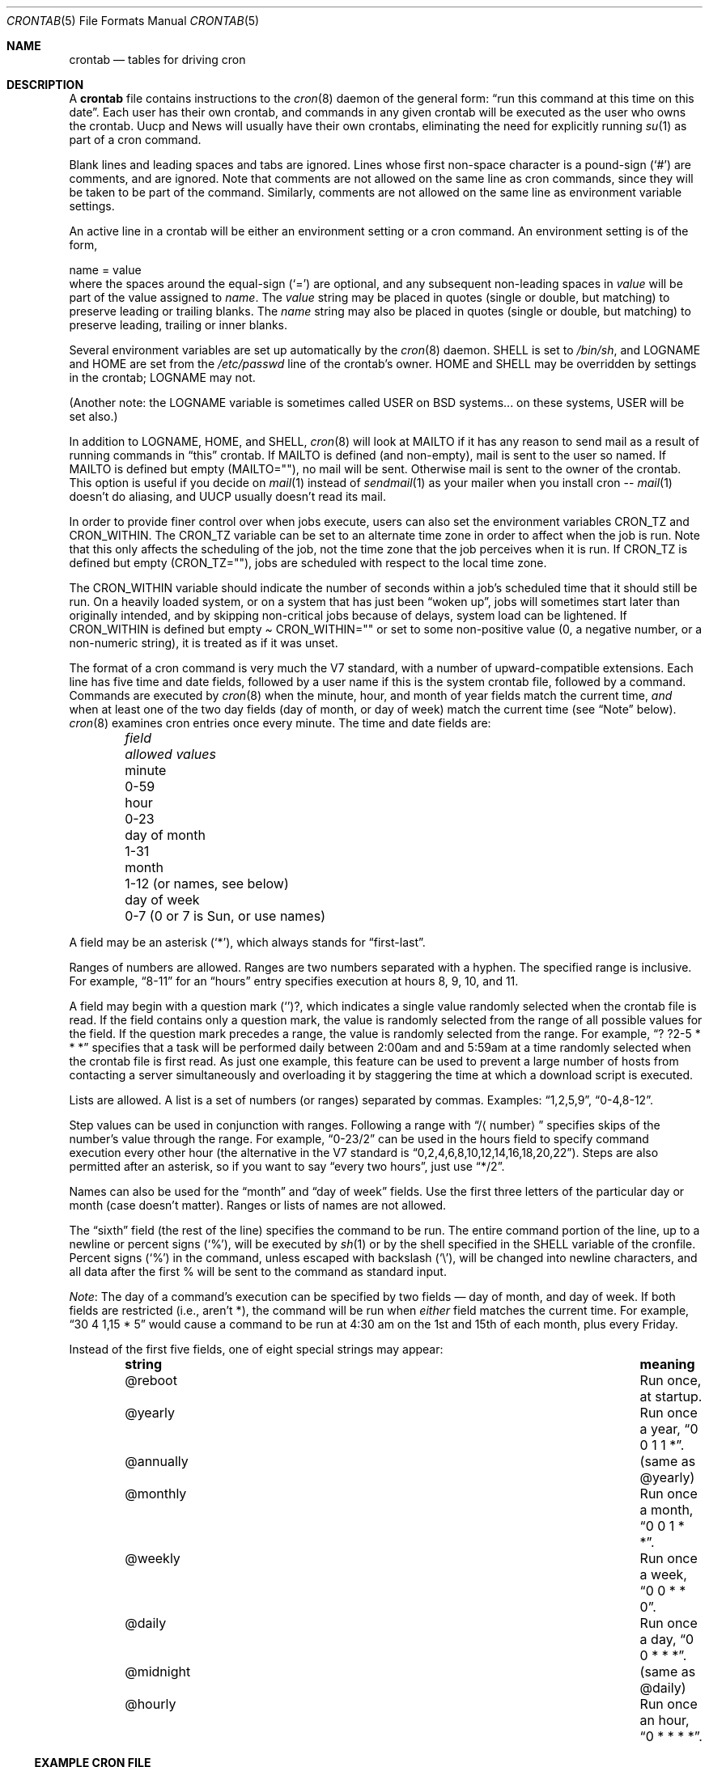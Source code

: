 .\"	$NetBSD: crontab.5,v 1.11.34.1 2009/05/13 19:20:21 jym Exp $
.\"
.\"/* Copyright 1988,1990,1993,1994 by Paul Vixie
.\" * All rights reserved
.\" *
.\" * Distribute freely, except: don't remove my name from the source or
.\" * documentation (don't take credit for my work), mark your changes (don't
.\" * get me blamed for your possible bugs), don't alter or remove this
.\" * notice.  May be sold if buildable source is provided to buyer.  No
.\" * warrantee of any kind, express or implied, is included with this
.\" * software; use at your own risk, responsibility for damages (if any) to
.\" * anyone resulting from the use of this software rests entirely with the
.\" * user.
.\" *
.\" * Send bug reports, bug fixes, enhancements, requests, flames, etc., and
.\" * I'll try to keep a version up to date.  I can be reached as follows:
.\" * Paul Vixie          <paul@vix.com>          uunet!decwrl!vixie!paul
.\" */
.\"
.\" Id: crontab.5,v 2.4 1994/01/15 20:43:43 vixie Exp
.\"
.Dd April 4, 2009
.Dt CRONTAB 5
.Os
.Sh NAME
.Nm crontab
.Nd tables for driving cron
.Sh DESCRIPTION
A
.Nm
file contains instructions to the
.Xr cron 8
daemon of the general form:
.Dq run this command at this time on this date .
Each user has their own crontab, and commands in any given crontab
will be executed as the user who owns the crontab.
Uucp and News will usually have their own crontabs, eliminating
the need for explicitly running
.Xr su 1
as part of a cron command.
.Pp
Blank lines and leading spaces and tabs are ignored.
Lines whose first non-space character is a pound-sign
.Pq Sq #
are comments, and are ignored.
Note that comments are not allowed on the same line as cron commands, since
they will be taken to be part of the command.
Similarly, comments are not
allowed on the same line as environment variable settings.
.Pp
An active line in a crontab will be either an environment setting
or a cron command.
An environment setting is of the form,
.Bd -literal
    name = value
.Ed
where the spaces around the equal-sign
.Pq Sq =
are optional, and any subsequent non-leading spaces in
.Ar value
will be part of the value assigned to
.Ar name .
The
.Ar value
string may be placed in quotes (single or double, but matching) to
preserve leading or trailing blanks.
The
.Ar name
string may also be placed in quotes (single or double, but matching)
to preserve leading, trailing or inner blanks.
.Pp
Several environment variables are set up automatically by the
.Xr cron 8
daemon.
.Ev SHELL
is set to
.Pa /bin/sh ,
and
.Ev LOGNAME
and
.Ev HOME
are set from the
.Pa /etc/passwd
line of the crontab's owner.
.Ev HOME
and
.Ev SHELL
may be overridden by settings in the crontab;
.Ev LOGNAME
may not.
.Pp
(Another note: the
.Ev LOGNAME
variable is sometimes called
.Ev USER
on BSD systems...  on these systems,
.Ev USER
will be set also.)
.Pp
In addition to
.Ev LOGNAME ,
.Ev HOME ,
and
.Ev SHELL ,
.Xr cron 8
will look at
.Ev MAILTO
if it has any reason to send mail as a result of running commands in
.Dq this
crontab.
If
.Ev MAILTO
is defined (and non-empty), mail is sent to the user so named.
If
.Ev MAILTO
is defined but empty
.Pq Ev MAILTO Ns = Ns \&"" ,
no mail will be sent.
Otherwise mail is sent to the owner of the crontab.
This option is useful if you decide on
.Xr mail 1
instead of
.Xr sendmail 1
as your mailer when you install cron --
.Xr mail 1
doesn't do aliasing, and UUCP usually doesn't read its mail.
.Pp
In order to provide finer control over when jobs execute, users
can also set the environment variables
.Ev CRON_TZ
and
.Ev CRON_WITHIN .
The
.Ev CRON_TZ
variable can be set to an alternate time zone in order to affect
when the job is run.
Note that this only affects the scheduling of the job, not the time
zone that the job perceives when it is run.
If
.Ev CRON_TZ
is defined but empty
.Pq Ev CRON_TZ Ns = Ns \&"" ,
jobs are scheduled with respect to the local time zone.
.Pp
The
.Ev CRON_WITHIN
variable should indicate the number of seconds within a job's
scheduled time that it should still be run.
On a heavily loaded system, or on a system that has just been
.Dq woken up ,
jobs will sometimes start later than originally intended, and by
skipping non-critical jobs because of delays, system load can be
lightened.
If
.Ev CRON_WITHIN
is defined but empty
.Pa Ev CRON_WITHIN Ns = Ns \&""
or set to some non-positive value (0, a negative number, or a
non-numeric string), it is treated as if it was unset.
.Pp
The format of a cron command is very much the V7 standard, with a
number of upward-compatible extensions.
Each line has five time and date fields, followed by a user name
if this is the system crontab file, followed by a command.
Commands are executed by
.Xr cron 8
when the minute, hour, and month of year fields match the current
time,
.Em and
when at least one of the two day fields (day of month, or day of week)
match the current time (see
.Dq Note
below).
.Xr cron 8
examines cron entries once every minute.
The time and date fields are:
.Bl -column -offset indent "day of month" "0-7 (0 or 7 is Sun, or use names)"
.It Em field Ta Em allowed values
.It minute Ta 0-59
.It hour Ta 0-23
.It day of month Ta 1-31
.It month Ta 1-12 (or names, see below)
.It day of week Ta 0-7 (0 or 7 is Sun, or use names)
.El
.Pp
A field may be an asterisk
.Pq Sq * ,
which always stands for
.Dq first\-last .
.Pp
Ranges of numbers are allowed.
Ranges are two numbers separated with a hyphen.
The specified range is inclusive.
For example,
.Dq 8-11
for an
.Dq hours
entry specifies execution at hours 8, 9, 10, and 11.
.Pp
A field may begin with a question mark
.Pq Sq ? ,
which indicates a single value randomly selected when the crontab
file is read.
If the field contains only a question mark, the value is randomly
selected from the range of all possible values for the field.
If the question mark precedes a range, the value is randomly selected
from the range.
For example,
.Dq ? ?2-5 * * *
specifies that a task will be performed daily between 2:00am and
and 5:59am at a time randomly selected when the crontab file is
first read.
As just one example, this feature can be used to prevent a large
number of hosts from contacting a server simultaneously and
overloading it by staggering the time at which a download script
is executed.
.Pp
Lists are allowed.
A list is a set of numbers (or ranges) separated by commas.
Examples:
.Dq 1,2,5,9 ,
.Dq 0-4,8-12 .
.Pp
Step values can be used in conjunction with ranges.
Following a range with
.Dq / Ns Aq number
specifies skips of the number's value through the range.
For example,
.Dq 0-23/2
can be used in the hours field to specify command execution every
other hour (the alternative in the V7 standard is
.Dq 0,2,4,6,8,10,12,14,16,18,20,22 ) .
Steps are also permitted after an asterisk, so if you want to say
.Dq every two hours ,
just use
.Dq */2 .
.Pp
Names can also be used for the
.Dq month
and
.Dq day of week
fields.
Use the first three letters of the particular day or month (case
doesn't matter).
Ranges or lists of names are not allowed.
.Pp
The
.Dq sixth
field (the rest of the line) specifies the command to be run.
The entire command portion of the line, up to a newline or percent
signs
.Pq Sq % ,
will be executed by
.Xr sh 1
or by the shell specified in the
.Ev SHELL
variable of the cronfile.
Percent signs
.Pq Sq %
in the command, unless escaped with backslash
.Pq Sq \e ,
will be changed into newline characters, and all data after the
first % will be sent to the command as standard input.
.Pp
.Em Note :
The day of a command's execution can be specified by two fields
\(em day of month, and day of week.
If both fields are restricted (i.e., aren't *), the command will
be run when
.Em either
field matches the current time.
For example,
.Dq 30 4 1,15 * 5
would cause a command to be run at 4:30 am on the 1st and 15th of
each month, plus every Friday.
.Pp
Instead of the first five fields, one of eight special strings may appear:
.Bl -column -offset indent "@annually" "Run once a month, 0 0 1 * *."
.It Sy string Ta Sy meaning
.It @reboot Ta Run once, at startup.
.It @yearly Ta Run once a year, Dq 0 0 1 1 * .
.It @annually Ta (same as @yearly)
.It @monthly Ta Run once a month, Dq 0 0 1 * * .
.It @weekly Ta Run once a week, Dq 0 0 * * 0 .
.It @daily Ta Run once a day, Dq 0 0 * * * .
.It @midnight Ta (same as @daily)
.It @hourly Ta Run once an hour, Dq 0 * * * * .
.El
.Ss EXAMPLE CRON FILE
.Bd -literal
# use /bin/sh to run commands, no matter what /etc/passwd says
SHELL=/bin/sh
# mail any output to `paul', no matter whose crontab this is
MAILTO=paul
#
# run five minutes after midnight, every day
5 0 * * *       $HOME/bin/daily.job \*[Gt]\*[Gt] $HOME/tmp/out 2\*[Gt]\*[Am]1
# run at 2:15pm on the first of every month -- output mailed to paul
15 14 1 * *     $HOME/bin/monthly
# run at 10 pm on weekdays, annoy Joe
0 22 * * 1-5    mail -s "It's 10pm" joe%Joe,%%Where are your kids?%
23 0-23/2 * * * echo "run 23 minutes after midn, 2am, 4am ..., everyday"
5 4 * * sun     echo "run at 5 after 4 every sunday"
? ?2-4 1,15 * * echo "random between 2am-4:59am on the 1st and 15th"
.Ed
.Sh SEE ALSO
.Xr crontab 1 ,
.Xr cron 8
.Sh STANDARDS
When specifying day of week, both day 0 and day 7 will be considered
Sunday.
BSD and ATT seem to disagree about this.
.Pp
Lists and ranges are allowed to co-exist in the same field.
.Dq 1-3,7-9
would be rejected by ATT or BSD cron -- they want to see
.Dq 1-3
or
.Dq 7,8,9
ONLY.
.Pp
Ranges can include
.Dq steps ,
so
.Dq 1-9/2
is the same as
.Dq 1,3,5,7,9 .
.Pp
Names of months or days of the week can be specified by name.
.Pp
Environment variables can be set in the crontab.
In BSD or ATT, the environment handed to child processes is basically
the one from
.Pa /etc/rc .
.Pp
Command output is mailed to the crontab owner (BSD can't do this),
can be mailed to a person other than the crontab owner (SysV can't
do this), or the feature can be turned off and no mail will be sent
at all (SysV can't do this either).
.Pp
All of the
.Sq @
commands that can appear in place of the first five fields are
extensions.
.Sh AUTHORS
.An Paul Vixie Aq paul@vix.com
